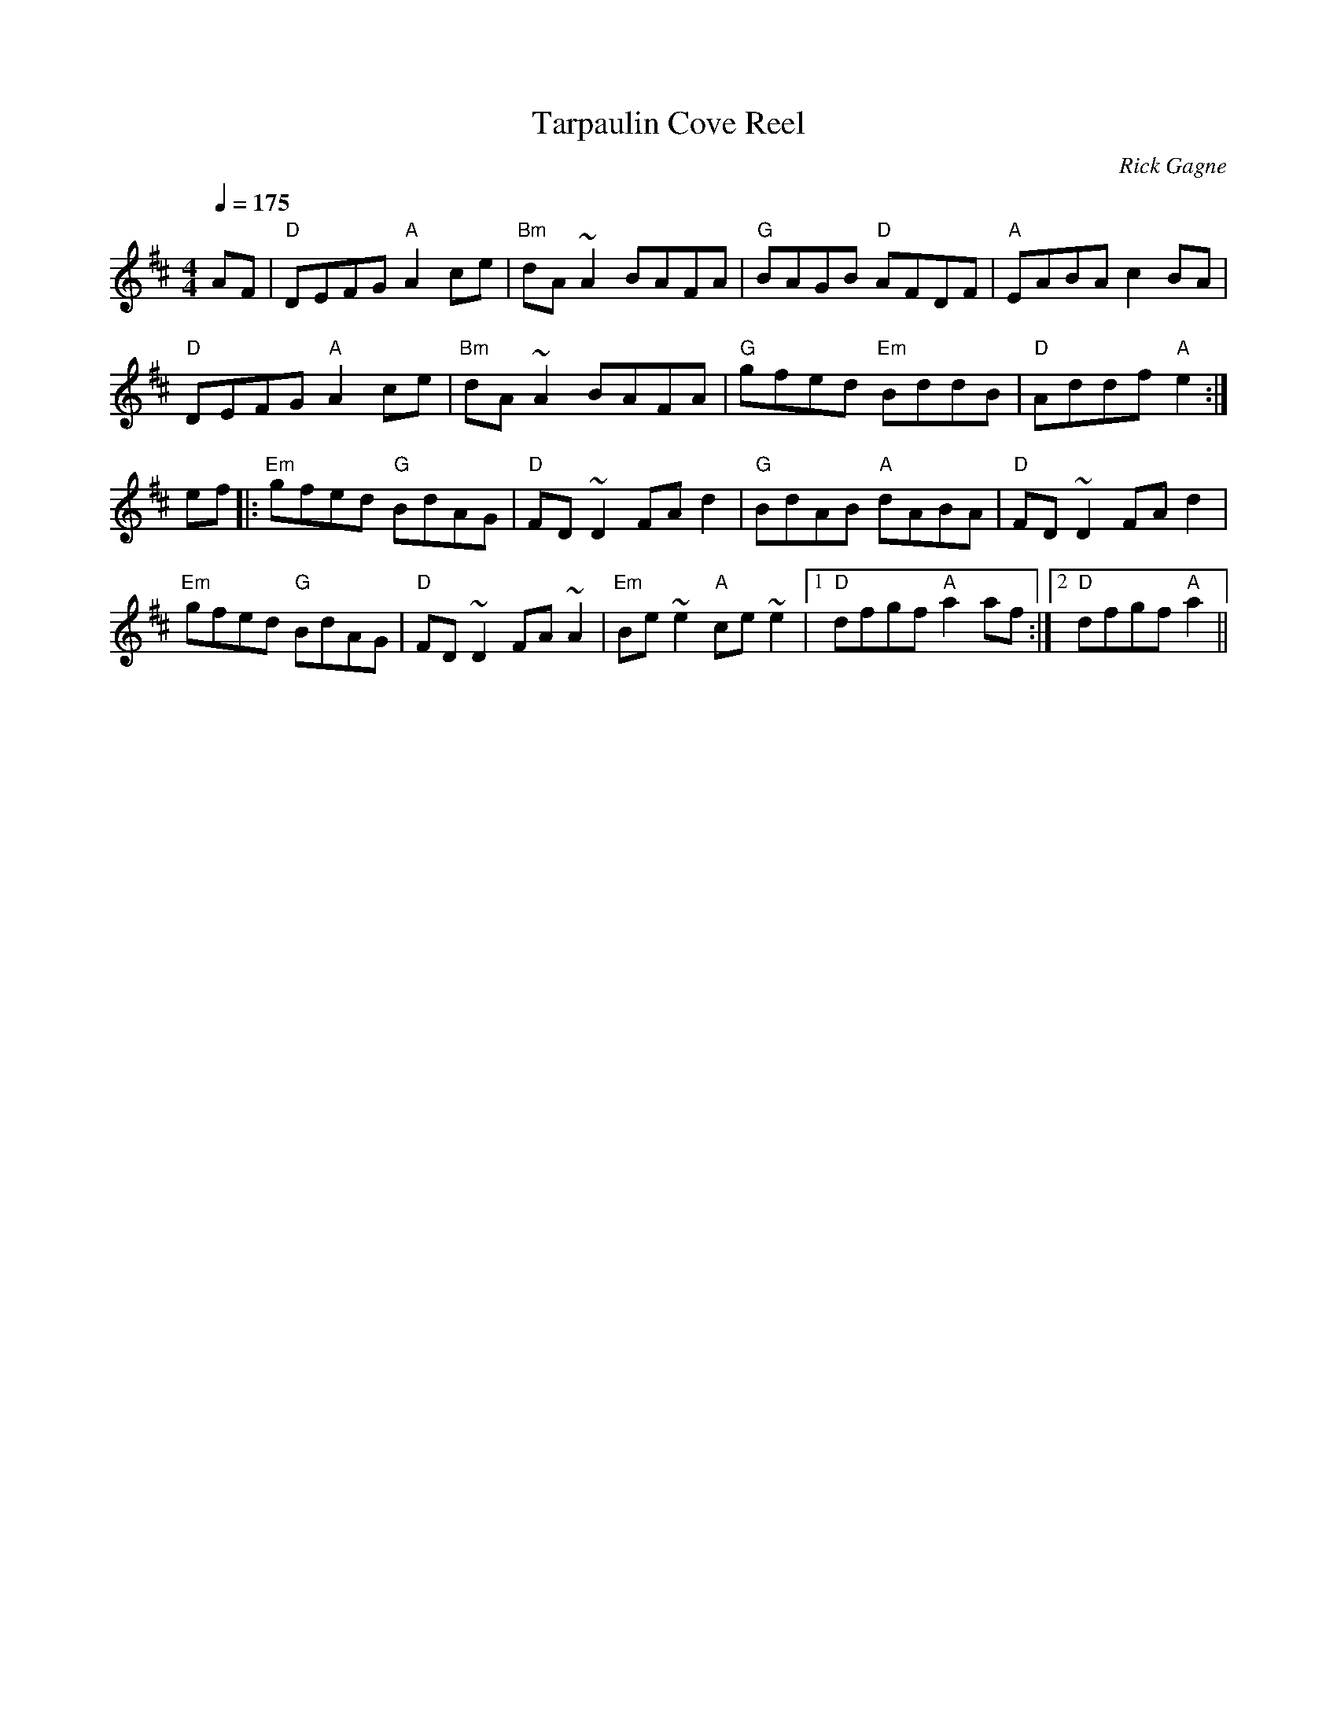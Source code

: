 X:1
T: Tarpaulin Cove Reel
R: reel
C: Rick Gagne
N: 1988 on tenor banjo
Q: 1/4=175
M: 4/4
K: D
AF |"D"DEFG "A"A2ce|"Bm"dA~A2 BAFA|"G"BAGB "D"AFDF|"A"EABA c2BA|
"D"DEFG "A"A2ce | "Bm"dA~A2 BAFA | "G"gfed "Em"BddB | "D"Addf "A"e2 :|
ef |: "Em"gfed "G"BdAG | "D"FD~D2 FAd2 | "G"BdAB "A"dABA | "D"FD~D2 FAd2 |
"Em"gfed "G"BdAG | "D"FD~D2 FA~A2 | "Em"Be~e2 "A"ce~e2 |1 "D"dfgf "A"a2af :|\
[2 "D"dfgf "A"a2 ||
